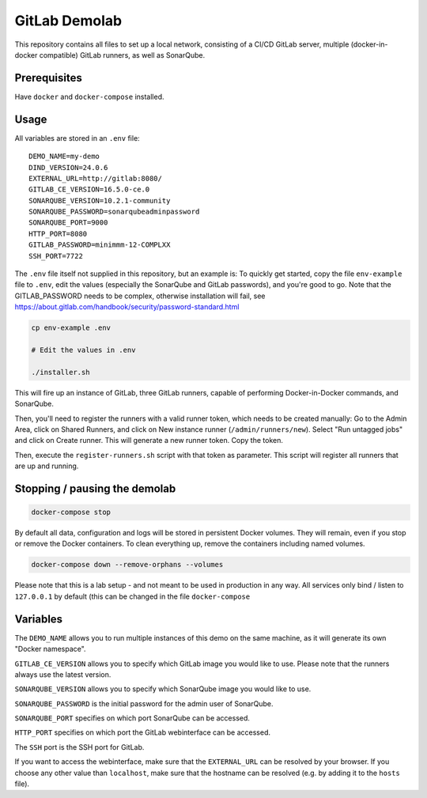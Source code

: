 ##############
GitLab Demolab
##############

This repository contains all files to set up a local network, consisting of a
CI/CD GitLab server, multiple (docker-in-docker compatible) GitLab runners, as
well as SonarQube.

Prerequisites
=============

Have ``docker`` and ``docker-compose`` installed.

Usage
=====

All variables are stored in an ``.env`` file:

::

   DEMO_NAME=my-demo
   DIND_VERSION=24.0.6
   EXTERNAL_URL=http://gitlab:8080/
   GITLAB_CE_VERSION=16.5.0-ce.0
   SONARQUBE_VERSION=10.2.1-community
   SONARQUBE_PASSWORD=sonarqubeadminpassword
   SONARQUBE_PORT=9000
   HTTP_PORT=8080
   GITLAB_PASSWORD=minimmm-12-COMPLXX
   SSH_PORT=7722

The ``.env`` file itself not supplied in this repository, but an example is: To
quickly get started, copy the file ``env-example`` file to ``.env``, edit the
values (especially the SonarQube and GitLab passwords), and you're good to go.
Note that the GITLAB_PASSWORD needs to be complex, otherwise installation will
fail, see https://about.gitlab.com/handbook/security/password-standard.html

.. code-block:: console

   cp env-example .env

   # Edit the values in .env

   ./installer.sh

This will fire up an instance of GitLab, three GitLab runners, capable of
performing Docker-in-Docker commands, and SonarQube.

Then, you'll need to register the runners with a valid runner token, which needs
to be created manually: Go to the Admin Area, click on Shared Runners, and click
on New instance runner (``/admin/runners/new``).  Select "Run untagged jobs" and
click on Create runner. This will generate a new runner token. Copy the token.

Then, execute the ``register-runners.sh`` script with that token as
parameter. This script will register all runners that are up and running.


Stopping / pausing the demolab
==============================

.. code-block:: console

   docker-compose stop

By default all data, configuration and logs will be stored in persistent Docker
volumes. They will remain, even if you stop or remove the Docker containers. To
clean everything up, remove the containers including named volumes.

.. code-block:: console

   docker-compose down --remove-orphans --volumes

Please note that this is a lab setup - and not meant to be used in production in
any way. All services only bind / listen to ``127.0.0.1`` by default (this can
be changed in the file ``docker-compose``

Variables
=========

The ``DEMO_NAME`` allows you to run multiple instances of this demo on the same
machine, as it will generate its own "Docker namespace".

``GITLAB_CE_VERSION`` allows you to specify which GitLab image you would like to
use. Please note that the runners always use the latest version.

``SONARQUBE_VERSION`` allows you to specify which SonarQube image you would like
to use.

``SONARQUBE_PASSWORD`` is the initial password for the admin user of SonarQube.

``SONARQUBE_PORT`` specifies on which port SonarQube can be accessed.

``HTTP_PORT`` specifies on which port the GitLab webinterface can be accessed.

The ``SSH`` port is the SSH port for GitLab.

If you want to access the webinterface, make sure that the ``EXTERNAL_URL`` can
be resolved by your browser. If you choose any other value than ``localhost``,
make sure that the hostname can be resolved (e.g. by adding it to the ``hosts``
file).
